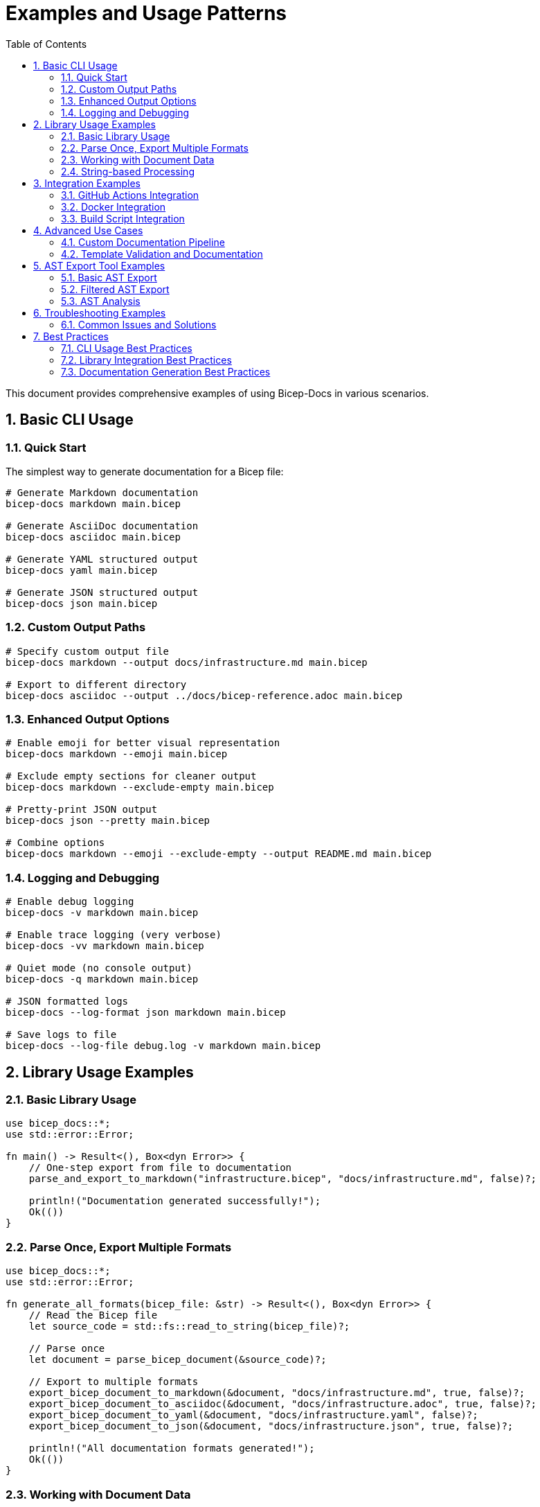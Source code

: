 = Examples and Usage Patterns
:toc:
:toc-title: Table of Contents
:sectnums:

This document provides comprehensive examples of using Bicep-Docs in various scenarios.

== Basic CLI Usage

=== Quick Start

The simplest way to generate documentation for a Bicep file:

[source,bash]
----
# Generate Markdown documentation
bicep-docs markdown main.bicep

# Generate AsciiDoc documentation
bicep-docs asciidoc main.bicep

# Generate YAML structured output
bicep-docs yaml main.bicep

# Generate JSON structured output
bicep-docs json main.bicep
----

=== Custom Output Paths

[source,bash]
----
# Specify custom output file
bicep-docs markdown --output docs/infrastructure.md main.bicep

# Export to different directory
bicep-docs asciidoc --output ../docs/bicep-reference.adoc main.bicep
----

=== Enhanced Output Options

[source,bash]
----
# Enable emoji for better visual representation
bicep-docs markdown --emoji main.bicep

# Exclude empty sections for cleaner output
bicep-docs markdown --exclude-empty main.bicep

# Pretty-print JSON output
bicep-docs json --pretty main.bicep

# Combine options
bicep-docs markdown --emoji --exclude-empty --output README.md main.bicep
----

=== Logging and Debugging

[source,bash]
----
# Enable debug logging
bicep-docs -v markdown main.bicep

# Enable trace logging (very verbose)
bicep-docs -vv markdown main.bicep

# Quiet mode (no console output)
bicep-docs -q markdown main.bicep

# JSON formatted logs
bicep-docs --log-format json markdown main.bicep

# Save logs to file
bicep-docs --log-file debug.log -v markdown main.bicep
----

== Library Usage Examples

=== Basic Library Usage

[source,rust]
----
use bicep_docs::*;
use std::error::Error;

fn main() -> Result<(), Box<dyn Error>> {
    // One-step export from file to documentation
    parse_and_export_to_markdown("infrastructure.bicep", "docs/infrastructure.md", false)?;

    println!("Documentation generated successfully!");
    Ok(())
}
----

=== Parse Once, Export Multiple Formats

[source,rust]
----
use bicep_docs::*;
use std::error::Error;

fn generate_all_formats(bicep_file: &str) -> Result<(), Box<dyn Error>> {
    // Read the Bicep file
    let source_code = std::fs::read_to_string(bicep_file)?;

    // Parse once
    let document = parse_bicep_document(&source_code)?;

    // Export to multiple formats
    export_bicep_document_to_markdown(&document, "docs/infrastructure.md", true, false)?;
    export_bicep_document_to_asciidoc(&document, "docs/infrastructure.adoc", true, false)?;
    export_bicep_document_to_yaml(&document, "docs/infrastructure.yaml", false)?;
    export_bicep_document_to_json(&document, "docs/infrastructure.json", true, false)?;

    println!("All documentation formats generated!");
    Ok(())
}
----

=== Working with Document Data

[source,rust]
----
use bicep_docs::*;
use std::error::Error;

fn analyze_bicep_file(bicep_file: &str) -> Result<(), Box<dyn Error>> {
    let source_code = std::fs::read_to_string(bicep_file)?;
    let document = parse_bicep_document(&source_code)?;

    // Access metadata
    if let Some(name) = &document.metadata.name {
        println!("Template Name: {}", name);
    }

    if let Some(description) = &document.metadata.description {
        println!("Description: {}", description);
    }

    println!("Target Scope: {}", document.target_scope);

    // Analyze parameters
    println!("\nParameters ({}):", document.parameters.len());
    for (name, param) in &document.parameters {
        println!("  - {}: {:?}", name, param.param_type);
        if let Some(desc) = &param.description {
            println!("    Description: {}", desc);
        }
    }

    // Analyze resources
    println!("\nResources ({}):", document.resources.len());
    for (name, resource) in &document.resources {
        println!("  - {}: {}", name, resource.resource_type);
        if let Some(desc) = &resource.description {
            println!("    Description: {}", desc);
        }
    }

    // Analyze outputs
    println!("\nOutputs ({}):", document.outputs.len());
    for (name, output) in &document.outputs {
        println!("  - {}: {:?}", name, output.output_type);
    }

    Ok(())
}
----

=== String-based Processing

[source,rust]
----
use bicep_docs::*;
use std::error::Error;

fn process_bicep_string(bicep_content: &str) -> Result<String, Box<dyn Error>> {
    // Parse the Bicep content
    let document = parse_bicep_document(bicep_content)?;

    // Generate markdown as string
    let markdown_content = export_bicep_document_to_markdown_string(&document, true, false)?;

    // Process or modify the markdown as needed
    let processed_content = format!("# Custom Header\n\n{markdown_content}");

    Ok(processed_content)
}

fn main() -> Result<(), Box<dyn Error>> {
    let bicep_code = r#"
@description('Storage account name')
param storageAccountName string

resource storageAccount 'Microsoft.Storage/storageAccounts@2023-01-01' = {
  name: storageAccountName
  location: resourceGroup().location
  sku: {
    name: 'Standard_LRS'
  }
  kind: 'StorageV2'
}
"#;

    let documentation = process_bicep_string(bicep_code)?;
    println!("{}", documentation);

    Ok(())
}
----

== Integration Examples

=== GitHub Actions Integration

[source,yaml]
----
name: Generate Bicep Documentation

on:
  push:
    paths:
      - '**/*.bicep'
  pull_request:
    paths:
      - '**/*.bicep'

jobs:
  generate-docs:
    runs-on: ubuntu-latest
    steps:
      - name: Checkout code
        uses: actions/checkout@v3

      - name: Install Rust
        uses: actions-rs/toolchain@v1
        with:
          toolchain: stable
          override: true

      - name: Install bicep-docs
        run: cargo install bicep-docs

      - name: Generate documentation
        run: |
          find . -name "*.bicep" -exec bicep-docs markdown --emoji --exclude-empty {} \;

      - name: Commit documentation
        run: |
          git config --local user.email "action@github.com"
          git config --local user.name "GitHub Action"
          git add -A
          git diff --quiet && git diff --staged --quiet || git commit -m "Update Bicep documentation [skip ci]"
          git push
----

=== Docker Integration

[source,dockerfile]
----
FROM rust:latest as builder

# Install bicep-docs
RUN cargo install bicep-docs

FROM debian:bookworm-slim

# Install runtime dependencies
RUN apt-get update && apt-get install -y \
    ca-certificates \
    && rm -rf /var/lib/apt/lists/*

# Copy the binary from builder
COPY --from=builder /usr/local/cargo/bin/bicep-docs /usr/local/bin/bicep-docs

# Set working directory
WORKDIR /workspace

# Default command
CMD ["bicep-docs", "--help"]
----

Usage:
[source,bash]
----
# Build the image
docker build -t bicep-docs .

# Run documentation generation
docker run -v $(pwd):/workspace bicep-docs markdown /workspace/main.bicep
----

=== Build Script Integration

[source,bash]
----
#!/bin/bash
# generate-docs.sh

set -e

echo "Generating Bicep documentation..."

# Find all Bicep files
find . -name "*.bicep" -type f | while read -r bicep_file; do
    echo "Processing: $bicep_file"

    # Generate documentation in multiple formats
    bicep-docs markdown --emoji --exclude-empty "$bicep_file"
    bicep-docs yaml --exclude-empty "$bicep_file"

    echo "Generated documentation for: $bicep_file"
done

echo "Documentation generation complete!"
----

== Advanced Use Cases

=== Custom Documentation Pipeline

[source,rust]
----
use bicep_docs::*;
use std::error::Error;
use std::fs;
use std::path::{Path, PathBuf};

struct DocumentationPipeline {
    input_dir: PathBuf,
    output_dir: PathBuf,
    formats: Vec<String>,
}

impl DocumentationPipeline {
    fn new(input_dir: PathBuf, output_dir: PathBuf) -> Self {
        Self {
            input_dir,
            output_dir,
            formats: vec!["markdown".to_string(), "yaml".to_string()],
        }
    }

    fn process_all(&self) -> Result<(), Box<dyn Error>> {
        // Ensure output directory exists
        fs::create_dir_all(&self.output_dir)?;

        // Find all Bicep files
        let bicep_files = self.find_bicep_files()?;

        for bicep_file in bicep_files {
            self.process_file(&bicep_file)?;
        }

        Ok(())
    }

    fn find_bicep_files(&self) -> Result<Vec<PathBuf>, Box<dyn Error>> {
        let mut files = Vec::new();
        self.visit_dir(&self.input_dir, &mut files)?;
        Ok(files)
    }

    fn visit_dir(&self, dir: &Path, files: &mut Vec<PathBuf>) -> Result<(), Box<dyn Error>> {
        for entry in fs::read_dir(dir)? {
            let entry = entry?;
            let path = entry.path();

            if path.is_dir() {
                self.visit_dir(&path, files)?;
            } else if path.extension().and_then(|s| s.to_str()) == Some("bicep") {
                files.push(path);
            }
        }
        Ok(())
    }

    fn process_file(&self, bicep_file: &Path) -> Result<(), Box<dyn Error>> {
        let source_code = fs::read_to_string(bicep_file)?;
        let document = parse_bicep_document(&source_code)?;

        // Generate relative path for output
        let relative_path = bicep_file.strip_prefix(&self.input_dir)?;
        let base_name = relative_path.with_extension("");

        // Generate documentation in each format
        for format in &self.formats {
            match format.as_str() {
                "markdown" => {
                    let output_path = self.output_dir.join(&base_name).with_extension("md");
                    if let Some(parent) = output_path.parent() {
                        fs::create_dir_all(parent)?;
                    }
                    export_bicep_document_to_markdown(&document, &output_path, true, true)?;
                }
                "yaml" => {
                    let output_path = self.output_dir.join(&base_name).with_extension("yaml");
                    if let Some(parent) = output_path.parent() {
                        fs::create_dir_all(parent)?;
                    }
                    export_bicep_document_to_yaml(&document, &output_path, true)?;
                }
                _ => eprintln!("Unknown format: {}", format),
            }
        }

        Ok(())
    }
}

fn main() -> Result<(), Box<dyn Error>> {
    let pipeline = DocumentationPipeline::new(
        PathBuf::from("./bicep"),
        PathBuf::from("./docs"),
    );

    pipeline.process_all()?;
    println!("Documentation pipeline completed successfully!");

    Ok(())
}
----

=== Template Validation and Documentation

[source,rust]
----
use bicep_docs::*;
use std::error::Error;

fn validate_and_document(bicep_file: &str) -> Result<(), Box<dyn Error>> {
    let source_code = std::fs::read_to_string(bicep_file)?;
    let document = parse_bicep_document(&source_code)?;

    // Validation checks
    let mut issues = Vec::new();

    // Check for missing parameter descriptions
    for (name, param) in &document.parameters {
        if param.description.is_none() {
            issues.push(format!("Parameter '{name}' is missing a description"));
        }
    }

    // Check for missing resource descriptions
    for (name, resource) in &document.resources {
        if resource.description.is_none() {
            issues.push(format!("Resource '{name}' is missing a description"));
        }
    }

    // Check for missing output descriptions
    for (name, output) in &document.outputs {
        if output.description.is_none() {
            issues.push(format!("Output '{name}' is missing a description"));
        }
    }

    // Report issues
    if !issues.is_empty() {
        println!("Documentation issues found:");
        for issue in &issues {
            println!("  - {}", issue);
        }
    }

    // Generate documentation regardless
    export_bicep_document_to_markdown(&document, "validation-report.md", true, false)?;

    // Return error if critical issues found
    if issues.len() > 10 {
        return Err("Too many documentation issues found".into());
    }

    Ok(())
}
----

== AST Export Tool Examples

=== Basic AST Export

[source,bash]
----
# Export complete AST to YAML
cargo run --bin export-ast -- main.bicep

# Export AST to JSON
cargo run --bin export-ast -- --format json main.bicep

# Show AST statistics
cargo run --bin export-ast -- --stats main.bicep
----

=== Filtered AST Export

[source,bash]
----
# Show only resource declarations
cargo run --bin export-ast -- --type-filter resource_declaration main.bicep

# Show only parameter declarations
cargo run --bin export-ast -- --type-filter parameter_declaration main.bicep

# Show nodes on specific line
cargo run --bin export-ast -- --line 25 main.bicep
----

=== AST Analysis

[source,bash]
----
# Show tree structure
cargo run --bin export-ast -- --structure main.bicep

# Get help on available node types
cargo run --bin export-ast -- --help-node-types

# Get help on field names
cargo run --bin export-ast -- --help-field-names

# See usage examples
cargo run --bin export-ast -- --help-examples
----

== Troubleshooting Examples

=== Common Issues and Solutions

==== Issue: Parse Error
[source,bash]
----
# Enable verbose logging to see parse details
bicep-docs -vv markdown problematic-file.bicep

# Check AST structure for issues
cargo run --bin export-ast -- --stats problematic-file.bicep
----

==== Issue: Missing Content in Output
[source,bash]
----
# Disable empty section filtering
bicep-docs markdown --no-exclude-empty main.bicep

# Check if content is present in YAML output
bicep-docs yaml main.bicep
----

==== Issue: Performance with Large Files
[source,bash]
----
# Use quiet mode to reduce overhead
bicep-docs -q markdown large-file.bicep

# Export to JSON for fastest processing
bicep-docs json --pretty large-file.bicep
----

== Best Practices

=== CLI Usage Best Practices

1. **Use appropriate verbosity levels**: `-v` for debugging, `-q` for production scripts
2. **Enable emoji for human-readable formats**: Improves readability in markdown/asciidoc
3. **Exclude empty sections**: Use `--exclude-empty` for cleaner documentation
4. **Save logs for debugging**: Use `--log-file` when troubleshooting issues

=== Library Integration Best Practices

1. **Parse once, export multiple times**: More efficient than repeated parsing
2. **Handle errors gracefully**: Use proper error handling for production code
3. **Use string exports for processing**: When you need to modify output programmatically
4. **Cache parsed documents**: For applications that process the same files repeatedly

=== Documentation Generation Best Practices

1. **Include descriptions**: Add `@description` decorators to all elements
2. **Use meaningful names**: Clear parameter and resource names improve documentation
3. **Organize with metadata**: Use file-level metadata for better context
4. **Regular generation**: Integrate documentation generation into your CI/CD pipeline
